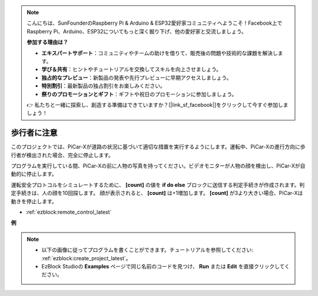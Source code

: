 .. note::

    こんにちは、SunFounderのRaspberry Pi & Arduino & ESP32愛好家コミュニティへようこそ！Facebook上でRaspberry Pi、Arduino、ESP32についてもっと深く掘り下げ、他の愛好家と交流しましょう。

    **参加する理由は？**

    - **エキスパートサポート**：コミュニティやチームの助けを借りて、販売後の問題や技術的な課題を解決します。
    - **学び＆共有**：ヒントやチュートリアルを交換してスキルを向上させましょう。
    - **独占的なプレビュー**：新製品の発表や先行プレビューに早期アクセスしましょう。
    - **特別割引**：最新製品の独占割引をお楽しみください。
    - **祭りのプロモーションとギフト**：ギフトや祝日のプロモーションに参加しましょう。

    👉 私たちと一緒に探索し、創造する準備はできていますか？[|link_sf_facebook|]をクリックして今すぐ参加しましょう！

歩行者に注意
=============================

このプロジェクトでは、PiCar-Xが道路の状況に基づいて適切な措置を実行するようにします。運転中、PiCar-Xの進行方向に歩行者が検出された場合、完全に停止します。

プログラムを実行している間、PiCar-Xの前に人物の写真を持ってください。ビデオモニターが人物の顔を検出し、PiCar-Xが自動的に停止します。

運転安全プロトコルをシミュレートするために、 **[count]** の値を **if do else** ブロックに送信する判定手続きが作成されます。判定手続きは、人の顔を10回探します。
顔が表示されると、 **[count]** は+1増加します。 **[count]** が3より大きい場合、PiCar-Xは動きを停止します。

* :ref:`ezblock:remote_control_latest`

.. image:: img/face_detection.PNG


**例**

.. note::

    * 以下の画像に従ってプログラムを書くことができます。チュートリアルを参照してください: :ref:`ezblock:create_project_latest`。
    * EzBlock Studioの **Examples** ページで同じ名前のコードを見つけ、 **Run** または **Edit** を直接クリックしてください。

.. image:: img/sp210512_185509.png
